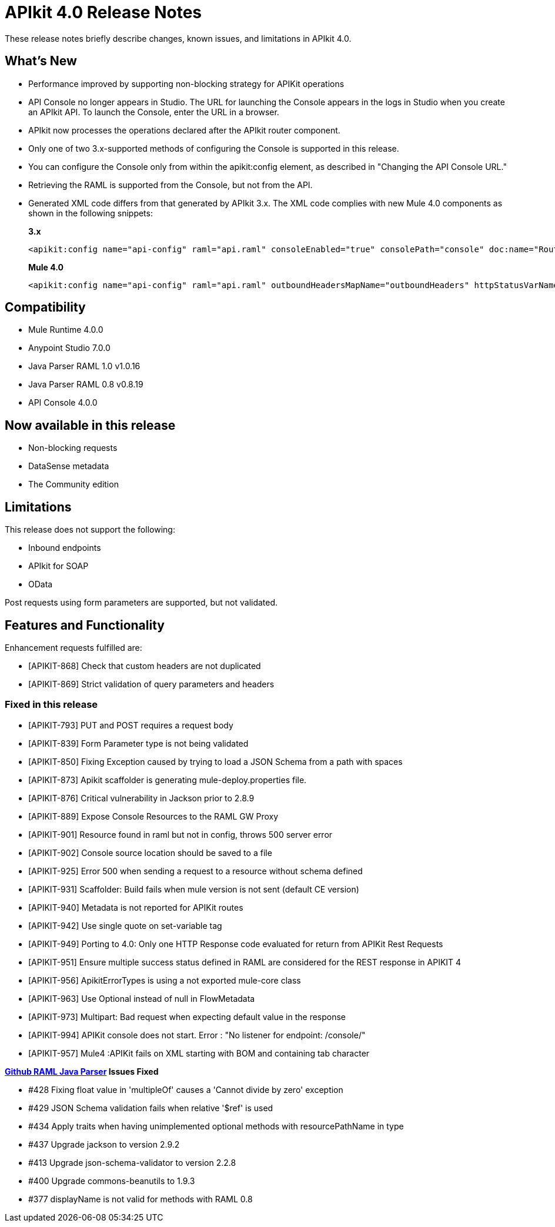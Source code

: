 = APIkit 4.0 Release Notes

These release notes briefly describe changes, known issues, and limitations in APIkit 4.0.

== What’s New

* Performance improved by supporting non-blocking strategy for APIKit operations
* API Console no longer appears in Studio. The URL for launching the Console appears in the logs in Studio when you create an APIkit API. To launch the Console, enter the URL in a browser.
* APIkit now processes the operations declared after the APIkit router component.
* Only one of two 3.x-supported methods of configuring the Console is supported in this release.
* You can configure the Console only from within the apikit:config element, as described in "Changing the API Console URL."
* Retrieving the RAML is supported from the Console, but not from the API.
* Generated XML code differs from that generated by APIkit 3.x. The XML code complies with new Mule 4.0 components as shown in the following snippets:
+
*3.x* 
+
----
<apikit:config name="api-config" raml="api.raml" consoleEnabled="true" consolePath="console" doc:name="Router" keepRamlBaseUri="false" />
----
+
*Mule 4.0*
+
----
<apikit:config name="api-config" raml="api.raml" outboundHeadersMapName="outboundHeaders" httpStatusVarName="httpStatus" />
----

== Compatibility

* Mule Runtime 4.0.0
* Anypoint Studio 7.0.0
* Java Parser RAML 1.0 v1.0.16
* Java Parser RAML 0.8 v0.8.19
* API Console 4.0.0

== Now available in this release

* Non-blocking requests
* DataSense metadata
* The Community edition

== Limitations

This release does not support the following:

* Inbound endpoints
* APIkit for SOAP
* OData

Post requests using form parameters are supported, but not validated.


== Features and Functionality

Enhancement requests fulfilled are:

* [APIKIT-868] Check that custom headers are not duplicated
* [APIKIT-869] Strict validation of query parameters and headers

=== Fixed in this release

* [APIKIT-793] PUT and POST requires a request body
* [APIKIT-839] Form Parameter type is not being validated
* [APIKIT-850] Fixing Exception caused by trying to load a JSON Schema from a path with spaces
* [APIKIT-873] Apikit scaffolder is generating mule-deploy.properties file.
* [APIKIT-876] Critical vulnerability in Jackson prior to 2.8.9
* [APIKIT-889] Expose Console Resources to the RAML GW Proxy
* [APIKIT-901] Resource found in raml but not in config, throws 500 server error
* [APIKIT-902] Console source location should be saved to a file
* [APIKIT-925] Error 500 when sending a request to a resource without schema defined
* [APIKIT-931] Scaffolder: Build fails when mule version is not sent (default CE version)
* [APIKIT-940] Metadata is not reported for APIKit routes
* [APIKIT-942] Use single quote on set-variable tag
* [APIKIT-949] Porting to 4.0: Only one HTTP Response code evaluated for return from APIKit Rest Requests
* [APIKIT-951] Ensure multiple success status defined in RAML are considered for the REST response in APIKIT 4
* [APIKIT-956] ApikitErrorTypes is using a not exported mule-core class
* [APIKIT-963] Use Optional instead of null in FlowMetadata
* [APIKIT-973] Multipart: Bad request when expecting default value in the response
* [APIKIT-994] APIKit console does not start. Error : "No listener for endpoint: /console/"
* [APIKIT-957] Mule4 :APIKit fails on XML starting with BOM and containing tab character

**link:https://github.com/raml-org/raml-java-parser/releases[Github RAML Java Parser] Issues Fixed**

* #428 Fixing float value in 'multipleOf' causes a 'Cannot divide by zero' exception
* #429 JSON Schema validation fails when relative '$ref' is used
* #434 Apply traits when having unimplemented optional methods with resourcePathName in type
* #437 Upgrade jackson to version 2.9.2 
* #413 Upgrade json-schema-validator to version 2.2.8
* #400 Upgrade commons-beanutils to 1.9.3 
* #377 displayName is not valid for methods with RAML 0.8 
